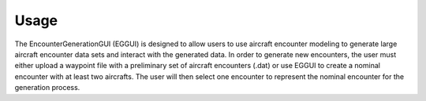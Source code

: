 .. _usage:

=====
Usage
=====

The EncounterGenerationGUI (EGGUI) is designed to allow users to use aircraft encounter modeling
to generate large aircraft encounter data sets and interact with the generated data. In order to 
generate new encounters, the user must either upload a waypoint file with a preliminary set of 
aircraft encounters (.dat) or use EGGUI to create a nominal encounter with at least two aircrafts. 
The user will then select one encounter to represent the nominal encounter for the generation 
process. 

.. video:: videos/EGGUI_nominal_encounter
   :scale: 50 %
   :alt: Using EncounterGenerationGUI interface to upload/create encounters.
   :align: center


